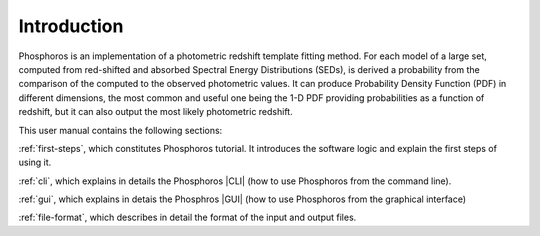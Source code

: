 .. _user-intro:

************
Introduction
************

Phosphoros is an implementation of a photometric redshift template fitting
method. For each model of a large set, computed from red-shifted and absorbed
Spectral Energy Distributions (SEDs), is derived a probability from the
comparison of the computed to the observed photometric values. It can produce
Probability Density Function (PDF) in different dimensions, the most common and
useful one being the 1-D PDF providing probabilities as a function of redshift,
but it can also output the most likely photometric redshift.

This user manual contains the following sections:

:ref:`first-steps`, which constitutes Phosphoros tutorial. It introduces the
software logic and explain the first steps of using it.

:ref:`cli`, which explains in details the Phosphoros |CLI| (how to use
Phosphoros from the command line).

:ref:`gui`, which explains in detais the Phosphros |GUI| (how to use Phosphoros
from the graphical interface)

:ref:`file-format`, which describes in detail the format of the input and output
files.
